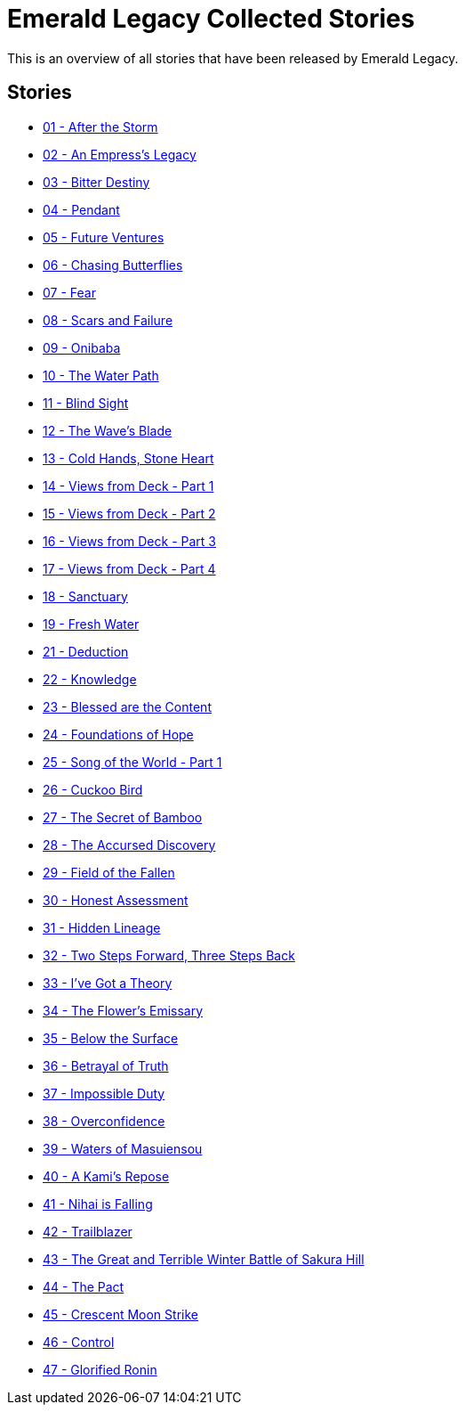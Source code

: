 :doctype: book
:icons: font
:chapter-label:

= Emerald Legacy Collected Stories

This is an overview of all stories that have been released by Emerald Legacy.

== Stories

[none]
- link:pass:[stories/01 - After the Storm.pdf][01 - After the Storm]
- link:pass:[stories/02 - An Empress's Legacy.pdf][02 - An Empress's Legacy]
- link:pass:[stories/03 - Bitter Destiny.pdf][03 - Bitter Destiny]
- link:pass:[stories/04 - Pendant.pdf][04 - Pendant]
- link:pass:[stories/05 - Future Ventures.pdf][05 - Future Ventures]
- link:pass:[stories/06 - Chasing Butterflies.pdf][06 - Chasing Butterflies]
- link:pass:[stories/07 - Fear.pdf][07 - Fear]
- link:pass:[stories/08 - Scars and Failure.pdf][08 - Scars and Failure]
- link:pass:[stories/09 - Onibaba.pdf][09 - Onibaba]
- link:pass:[stories/10 - The Water Path.pdf][10 - The Water Path]
- link:pass:[stories/11 - Blind Sight.pdf][11 - Blind Sight]
- link:pass:[stories/12 - The Wave's Blade.pdf][12 - The Wave's Blade]
- link:pass:[stories/13 - Cold Hands, Stone Heart.pdf][13 - Cold Hands, Stone Heart]
- link:pass:[stories/14 - Views from Deck - Part 1.pdf][14 - Views from Deck - Part 1]
- link:pass:[stories/15 - Views from Deck - Part 2.pdf][15 - Views from Deck - Part 2]
- link:pass:[stories/16 - Views from Deck - Part 3.pdf][16 - Views from Deck - Part 3]
- link:pass:[stories/17 - Views from Deck - Part 4.pdf][17 - Views from Deck - Part 4]
- link:pass:[stories/18 - Sanctuary.pdf][18 - Sanctuary]
- link:pass:[stories/19 - Fresh Water.pdf][19 - Fresh Water]
- link:pass:[stories/21 - Deduction.pdf][21 - Deduction]
- link:pass:[stories/22 - Knowledge.pdf][22 - Knowledge]
- link:pass:[stories/23 - Blessed are the Content.pdf][23 - Blessed are the Content]
- link:pass:[stories/24 - Foundations of Hope.pdf][24 - Foundations of Hope]
- link:pass:[stories/25 - Song of the World - Part 1.pdf][25 - Song of the World - Part 1]
- link:pass:[stories/26 - Cuckoo Bird.pdf][26 - Cuckoo Bird]
- link:pass:[stories/27 - The Secret of Bamboo.pdf][27 - The Secret of Bamboo]
- link:pass:[stories/28 - The Accursed Discovery.pdf][28 - The Accursed Discovery]
- link:pass:[stories/29 - Field of the Fallen.pdf][29 - Field of the Fallen]
- link:pass:[stories/30 - Honest Assessment.pdf][30 - Honest Assessment]
- link:pass:[stories/31 - Hidden Lineage.pdf][31 - Hidden Lineage]
- link:pass:[stories/32 - Two Steps Forward, Three Steps Back.pdf][32 - Two Steps Forward, Three Steps Back]
- link:pass:[stories/33 - I've Got a Theory.pdf][33 - I've Got a Theory]
- link:pass:[stories/34 - The Flower's Emissary.pdf][34 - The Flower's Emissary]
- link:pass:[stories/35 - Below the Surface.pdf][35 - Below the Surface]
- link:pass:[stories/36 - Betrayal of Truth.pdf][36 - Betrayal of Truth]
- link:pass:[stories/37 - Impossible Duty.pdf][37 - Impossible Duty]
- link:pass:[stories/38 - Overconfidence.pdf][38 - Overconfidence]
- link:pass:[stories/39 - Waters of Masuiensou.pdf][39 - Waters of Masuiensou]
- link:pass:[stories/40 - A Kami's Repose.pdf][40 - A Kami's Repose]
- link:pass:[stories/41 - Nihai is Falling.pdf][41 - Nihai is Falling]
- link:pass:[stories/42 - Trailblazer.pdf][42 - Trailblazer]
- link:pass:[stories/43 - The Great and Terrible Winter Battle of Sakura Hill.pdf][43 - The Great and Terrible Winter Battle of Sakura Hill]
- link:pass:[stories/44 - The Pact.pdf][44 - The Pact]
- link:pass:[stories/45 - Crescent Moon Strike.pdf][45 - Crescent Moon Strike]
- link:pass:[stories/46 - Control.pdf][46 - Control]
- link:pass:[stories/47 - Glorified Ronin.pdf][47 - Glorified Ronin]
